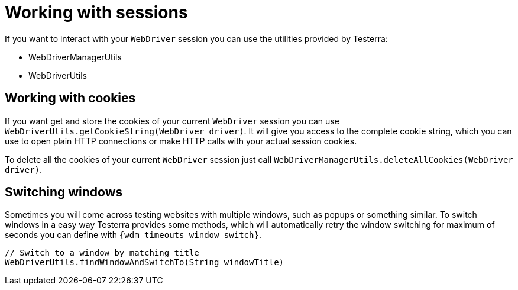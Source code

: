 = Working with sessions

If you want to interact with your `WebDriver` session you can use the utilities provided by Testerra:

* WebDriverManagerUtils
* WebDriverUtils

== Working with cookies

If you want get and store the cookies of your current `WebDriver` session you can use `WebDriverUtils.getCookieString(WebDriver driver)`.
It will give you access to the complete cookie string, which you can use to open plain HTTP connections or make HTTP calls with your actual session cookies.

To delete all the cookies of your current `WebDriver` session just call `WebDriverManagerUtils.deleteAllCookies(WebDriver driver)`.

== Switching windows

Sometimes you will come across testing websites with multiple windows, such as popups or something similar.
To switch windows in a easy way Testerra provides some methods, which will automatically retry the window switching for maximum of seconds you can define with `{wdm_timeouts_window_switch}`.

[source,java]
----
// Switch to a window by matching title
WebDriverUtils.findWindowAndSwitchTo(String windowTitle)
----
